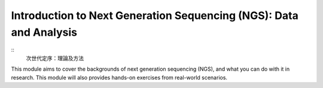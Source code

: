 .. Comment
   This is for 

Introduction to Next Generation Sequencing (NGS): Data and Analysis
====================================================================

::
	次世代定序：理論及方法





This module aims to cover the backgrounds of next generation sequencing (NGS), and what you can do with it in research. This module will also provides hands-on exercises from real-world scenarios.








